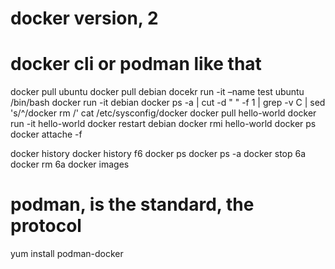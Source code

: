 * docker version, 2
* docker cli or podman like that

docker pull ubuntu
docker pull debian
docekr run -it --name test ubuntu /bin/bash
docker run -it debian
docker ps -a | cut -d " " -f 1 | grep -v C | sed 's/^/docker rm /'
cat /etc/sysconfig/docker
docker pull hello-world
docker run -it hello-world
docker restart debian
docker rmi hello-world
docker ps
docker attache -f

docker history
docker history f6
docker ps 
docker ps -a
docker stop 6a
docker rm 6a
docker images

* podman, is the standard, the protocol

yum install podman-docker

